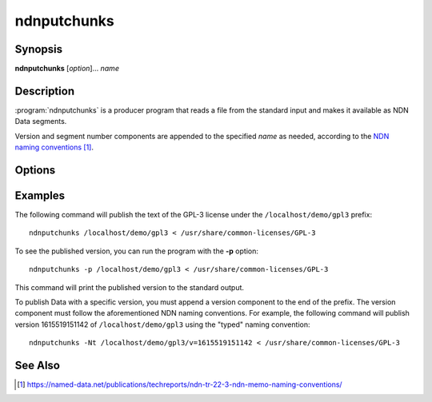 ndnputchunks
============

Synopsis
--------

**ndnputchunks** [*option*]... *name*

Description
-----------

:program:`ndnputchunks` is a producer program that reads a file from the standard input
and makes it available as NDN Data segments.

Version and segment number components are appended to the specified *name* as needed,
according to the `NDN naming conventions`_.

.. _NDN naming conventions: https://named-data.net/publications/techreports/ndn-tr-22-3-ndn-memo-naming-conventions/

Options
-------

.. option:: -h, --help

    Print help and exit.

.. option:: -f, --freshness MILLISECS

    FreshnessPeriod of the published Data packets, in milliseconds.
    The default is 10000 (10 seconds).

.. option:: -s, --size BYTES

    Maximum chunk size, in bytes. The default is 8000 bytes.

.. option:: -N, --naming-convention CONVENTION

    Select the convention used to encode NDN name components. The available choices are:

    * ``marker`` (shorthand: ``m`` or ``1``) for the old marker-based encoding;
    * ``typed`` (shorthand: ``t`` or ``2``) for the new encoding based on typed name components.

    If this option is not specified, the ndn-cxx library's default is used.

.. option:: -S, --signing-info STRING

    Specify the parameters used to sign the Data packets. If omitted, the default key
    of the default identity is used. The general syntax is ``<scheme>:<name>``. The
    most common supported combinations are as follows:

    * Sign with the default certificate of the default key of an identity: ``id:/<my-identity>``.
    * Sign with the default certificate of a specific key: ``key:/<my-identity>/ksk-1``.
    * Sign with a specific certificate: ``cert:/<my-identity>/KEY/ksk-1/ID-CERT/v=1``.
    * Sign with a SHA-256 digest: ``id:/localhost/identity/digest-sha256``. Note that this
      is only a hash function, not a real signature, but it can significantly speed up
      packet signing operations.

.. option:: -p, --print-data-version

    Print version of the published Data to the standard output.

.. option:: -q, --quiet

    Turn off all non-error output.

.. option:: -v, --verbose

    Produce verbose output.

.. option:: -V, --version

    Print program version and exit.

Examples
--------

The following command will publish the text of the GPL-3 license under the ``/localhost/demo/gpl3``
prefix::

    ndnputchunks /localhost/demo/gpl3 < /usr/share/common-licenses/GPL-3

To see the published version, you can run the program with the **-p** option::

    ndnputchunks -p /localhost/demo/gpl3 < /usr/share/common-licenses/GPL-3

This command will print the published version to the standard output.

To publish Data with a specific version, you must append a version component to the end of the
prefix. The version component must follow the aforementioned NDN naming conventions.
For example, the following command will publish version 1615519151142 of ``/localhost/demo/gpl3``
using the "typed" naming convention::

    ndnputchunks -Nt /localhost/demo/gpl3/v=1615519151142 < /usr/share/common-licenses/GPL-3

See Also
--------

.. target-notes::
